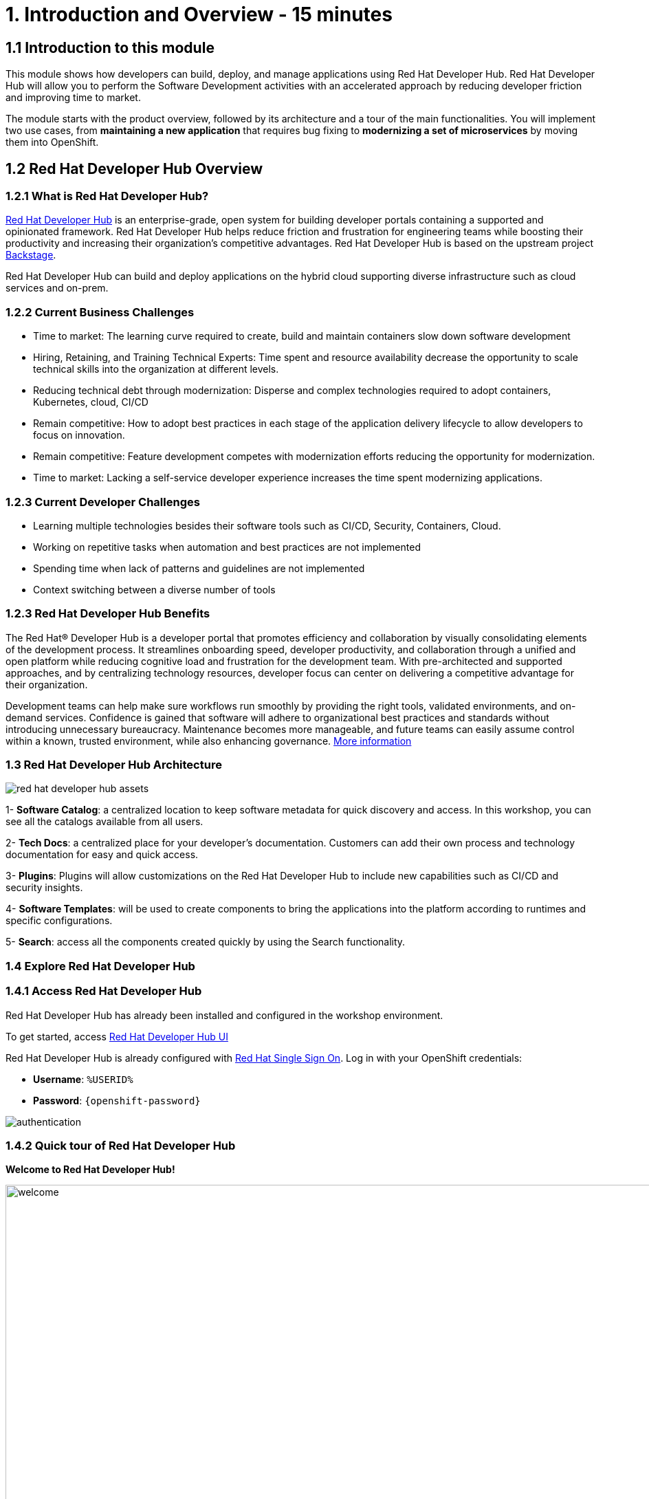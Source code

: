 = 1. Introduction and Overview - 15 minutes
:imagesdir: ../assets/images

== 1.1 Introduction to this module

This module shows how developers can build, deploy, and manage applications using Red Hat Developer Hub. Red Hat Developer Hub will allow you to perform the Software Development activities with an accelerated approach by reducing developer friction and improving time to market.

The module starts with the product overview, followed by its architecture and a tour of the main functionalities. 
You will implement two use cases, from *maintaining a new application* that requires bug fixing to *modernizing a set of microservices* by moving them into OpenShift.

== 1.2 Red Hat Developer Hub Overview

=== 1.2.1 What is Red Hat Developer Hub?

https://developers.redhat.com/rhdh[Red Hat Developer Hub^] is an enterprise-grade, open system for building developer portals containing a supported and opinionated framework. Red Hat Developer Hub helps reduce friction and frustration for engineering teams while boosting their productivity and increasing their organization's competitive advantages. Red Hat Developer Hub is based on the upstream project https://backstage.spotify.com/[Backstage^]. 

Red Hat Developer Hub can build and deploy applications on the hybrid cloud supporting diverse infrastructure such as cloud services and on-prem. 

=== 1.2.2 Current Business Challenges
* Time to market: The learning curve required to create, build and maintain containers slow down software development
* Hiring, Retaining, and Training Technical Experts: Time spent and resource availability decrease the opportunity to scale technical skills into the organization at different levels.
* Reducing technical debt through modernization: Disperse and complex technologies required to adopt containers, Kubernetes, cloud, CI/CD
* Remain competitive: How to adopt best practices in each stage of the application delivery lifecycle to allow developers to focus on innovation.
* Remain competitive: Feature development competes with modernization efforts reducing the opportunity for modernization.
* Time to market: Lacking a self-service developer experience increases the time spent modernizing applications.

=== 1.2.3 Current Developer Challenges
* Learning multiple technologies besides their software tools such as CI/CD, Security, Containers, Cloud.
* Working on repetitive tasks when automation and best practices are not implemented
* Spending time when lack of patterns and guidelines are not implemented
* Context switching between a diverse number of tools 

=== 1.2.3 Red Hat Developer Hub Benefits

The Red Hat® Developer Hub is a developer portal that promotes efficiency and collaboration by visually consolidating elements of the development process. It streamlines onboarding speed, developer productivity, and collaboration through a unified and open platform while reducing cognitive load and frustration for the development team. With pre-architected and supported approaches, and by centralizing technology resources, developer focus can center on delivering a competitive advantage for their organization.


Development teams can help make sure workflows run smoothly by providing the right tools, validated environments, and on-demand services. Confidence is gained that software will adhere to organizational best practices and standards without introducing unnecessary bureaucracy. Maintenance becomes more manageable, and future teams can easily assume control within a known, trusted environment, while also enhancing governance. https://www.redhat.com/en/technologies/cloud-computing/developer-hub[More information^]

=== 1.3 Red Hat Developer Hub Architecture

image::intro/red_hat_developer_hub_assets.png[]

1- *Software Catalog*: a centralized location to keep software metadata for quick discovery and access. In this workshop, you can see all the catalogs available from all users.

2- *Tech Docs*: a centralized place for your developer's documentation. Customers can add their own process and technology documentation for easy and quick access.

3- *Plugins*: Plugins will allow customizations on the Red Hat Developer Hub to include new capabilities such as CI/CD and security insights.

4- *Software Templates*: will be used to create components to bring the applications into the platform according to runtimes and specific configurations.

5- *Search*: access all the components created quickly by using the Search functionality. 

=== 1.4 Explore Red Hat Developer Hub

=== 1.4.1 Access Red Hat Developer Hub

Red Hat Developer Hub has already been installed and configured in the workshop environment.

To get started, access https://developer-hub-backstage-rhdhub.%SUBDOMAIN%[Red Hat Developer Hub UI^]


Red Hat Developer Hub is already configured with https://access.redhat.com/products/red-hat-single-sign-on/[Red Hat Single Sign On^]. Log in with your OpenShift credentials:

 * *Username*: `%USERID%`
 * *Password*: `{openshift-password}`
 
image::intro/authentication.png[]

=== 1.4.2 Quick tour of Red Hat Developer Hub

*Welcome to Red Hat Developer Hub!*

image::intro/welcome.png[width=120%]

On the main screen, you will see the *Quick Access* section:

*Note*: The following links are pre-defined and can be configured and updated. 

* *Community*: resources to connect with the community from websites, blogs, Slack, and videos.

* *Developer tools*: website links to developer tools.

* *CI/CD tools*: From OpenShift Pipelines, OpenShift GitOps to Quay.io.

* *OpenShift clusters*: OpenShift cluster.

* *Security tools*: Keycloak.


At your left, the *Red Hat Developer Hub* menu:


*Navigate each of the menu items to explore the different solutions:*


image:intro/rhdevhub_menu.png[width=90%, float=left]  

* *Catalog* is the Software Catalog available to build and deploy applications. 

* *APIs* available for developers to consume.

* *Learning Paths*: Developers and DevOps can utilize customer learning paths to learn and advance their skills.

** Search for the *Learning Path*: *Developing with Quarkus*
** Click on the link. 

image:intro/learning_paths_explore.png[width=40%]  

* Continue exploring the menu:

** Go back to the https://developer-hub-backstage-rhdhub.%SUBDOMAIN%[Red Hat Developer Hub UI^]


* *Tech Radar*: Company radar to understand their modernization technology landscape. This information will be customized by each company. For more information, visit our product page https://access.redhat.com/documentation/en-us/red_hat_developer_hub/1.1/html/administration_guide_for_red_hat_developer_hub/rhdh-installing-dynamic-plugins[about plugins configuration^]

image:intro/tech_radar.png[width=100%] 


* *Create*: Developers can build and deploy their applications by creating a component by choosing a pre-defined template. You will spend most of your time during this module on this feature.

image:intro/software_templates_all.png[width=120%] 

*Software Templates* are built based on best practices to create a repeatable process for developers.

Find more information about the Red Hat Developer Hub https://developers.redhat.com/rhdh[here^].

=== 1.4.3 Explore Software Templates

Each Software Template is already built based on Application architectures and frameworks such as Quarkus, Spring Boot, and Angular. 
The templates are composed of everything that is required for an application to be built, deployed and managed in *OpenShift*. 

The Software templates are stored on our instance of GitLab created for this workshop.

* Explore the templates available:
** Access from your web browser our https://gitlab-gitlab.%SUBDOMAIN%/rhdhub/software-templates[GitLab^] instance.
** You are on the Software Templates repository, *rhdhub/software-templates*.
** Click on the *showcase-templates.yaml* file. This file defines the templates shown on the Software Templates web page on Red Hat Developer Hub.
** In this file, you will see all the defined templates per each application type:
    - scaffolder-templates/frontend/template.yaml
    - scaffolder-templates/spring-backend/template.yaml
    - scaffolder-templates/quarkus-backend/template.yaml
    - scaffolder-templates/gateway/template.yaml


* Explore the Application Source code:
** Go back to the *rhdhub/software-templates* folder
** Click on *scaffolder-templates* and then click on the *quarkus-backend* folder to explore the software templates for the quarkus application.

image:intro/gitlab_st_details.png[width=30%]  

1 - The *template file* is the one defining your workflow when creating a component. 

* Review the file. The file is composed of parameters and steps. 
* The parameters define the user interaction when creating a new component, you will be asked to:
- *Provide information about the GitLab location*
- *Provide information about the new component*
- *Provide Build Information*
* The steps will be executed once you click the *Create* button on the UI workflow.

2 - The *skeleton* folder represents the application source code. 

* Within the folder you will find the *catalog-info.yaml* file. This file defines the *links* shown on the component overview once the component is created. Contains a link to the *OpenShift* application, *OpenShift Pipelines* and https://developers.redhat.com/products/openshift-dev-spaces/overview[*Red Hat OpenShift Dev Spaces*^] as part of the developer experience to access an integrated IDE for source code changes.

3 - The application manifests are composed by:

* *argocd* folder with the application definitions to build and deploy the application using GitOps approach with https://docs.openshift.com/gitops/latest/understanding_openshift_gitops/about-redhat-openshift-gitops.html[*Red Hat OpenShift GitOps*^] . 
* *helm/app* folder contains all the manifests to deploy the application using *Helm Charts*. 
* *helm/pipeline* folder contains all the manifests to build the application using https://docs.openshift.com/pipelines/latest/about/understanding-openshift-pipelines.html[*OpenShift Pipelines*^]. 


=== 1.4.4 Red Hat Developer Hub Configurations

Red Hat Developer Hub is flexible and supports multiple plugins. The following diagram describes how the components described interact with each other.

image:intro/rhdh_architecture.png[width=50%]  

*Congratulations!*

You have completed the introduction module and learned about Red Hat Developer Hub. In the following modules, you will experience firsthand the value added to the business by simplifying the developer experience.